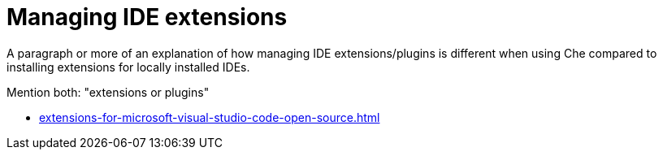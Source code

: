 :_content-type: CONCEPT
:description: Managing IDE extensions
:keywords: extensions, plugins, plug-ins, registry
:navtitle: Managing IDE extensions
//:page-aliases:

[id="managing-ide-extensions"]
= Managing IDE extensions

A paragraph or more of an explanation of how managing IDE extensions/plugins is different when using Che compared to installing extensions for locally installed IDEs.

Mention both: "extensions or plugins"

* xref:extensions-for-microsoft-visual-studio-code-open-source.adoc[]